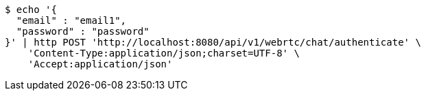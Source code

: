 [source,bash]
----
$ echo '{
  "email" : "email1",
  "password" : "password"
}' | http POST 'http://localhost:8080/api/v1/webrtc/chat/authenticate' \
    'Content-Type:application/json;charset=UTF-8' \
    'Accept:application/json'
----